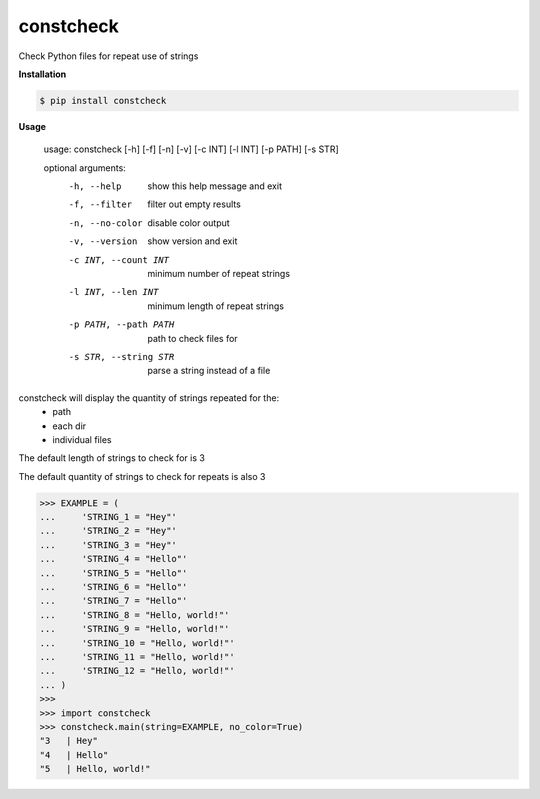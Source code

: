 constcheck
==========
.. image:: https://github.com/jshwi/constcheck/workflows/ci/badge.svg
    :target: https://github.com/jshwi/constcheck/workflows/ci/badge.svg
    :alt: ci
.. image:: https://img.shields.io/badge/python-3.8-blue.svg
    :target: https://www.python.org/downloads/release/python-380
    :alt: python3.8
.. image:: https://img.shields.io/pypi/v/constcheck
    :target: https://img.shields.io/pypi/v/constcheck
    :alt: pypi
.. image:: https://codecov.io/gh/jshwi/constcheck/branch/master/graph/badge.svg
    :target: https://codecov.io/gh/jshwi/constcheck
    :alt: codecov.io
.. image:: https://img.shields.io/badge/License-MIT-blue.svg
    :target: https://lbesson.mit-license.org/
    :alt: mit
.. image:: https://img.shields.io/badge/code%20style-black-000000.svg
    :target: https://github.com/psf/black
    :alt: black

Check Python files for repeat use of strings

**Installation**

.. code-block:: console

    $ pip install constcheck
..

**Usage**

    usage: constcheck [-h] [-f] [-n] [-v] [-c INT] [-l INT] [-p PATH] [-s STR]

    optional arguments:
      -h, --help            show this help message and exit
      -f, --filter          filter out empty results
      -n, --no-color        disable color output
      -v, --version         show version and exit
      -c INT, --count INT   minimum number of repeat strings
      -l INT, --len INT     minimum length of repeat strings
      -p PATH, --path PATH  path to check files for
      -s STR, --string STR  parse a string instead of a file

constcheck will display the quantity of strings repeated for the:
    - path
    - each dir
    - individual files

The default length of strings to check for is 3

The default quantity of strings to check for repeats is also 3

.. code-block:: python

    >>> EXAMPLE = (
    ...     'STRING_1 = "Hey"'
    ...     'STRING_2 = "Hey"'
    ...     'STRING_3 = "Hey"'
    ...     'STRING_4 = "Hello"'
    ...     'STRING_5 = "Hello"'
    ...     'STRING_6 = "Hello"'
    ...     'STRING_7 = "Hello"'
    ...     'STRING_8 = "Hello, world!"'
    ...     'STRING_9 = "Hello, world!"'
    ...     'STRING_10 = "Hello, world!"'
    ...     'STRING_11 = "Hello, world!"'
    ...     'STRING_12 = "Hello, world!"'
    ... )
    >>>
    >>> import constcheck
    >>> constcheck.main(string=EXAMPLE, no_color=True)
    "3   | Hey"
    "4   | Hello"
    "5   | Hello, world!"
